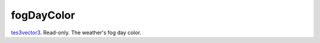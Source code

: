 fogDayColor
====================================================================================================

`tes3vector3`_. Read-only. The weather's fog day color.

.. _`tes3vector3`: ../../../lua/type/tes3vector3.html
